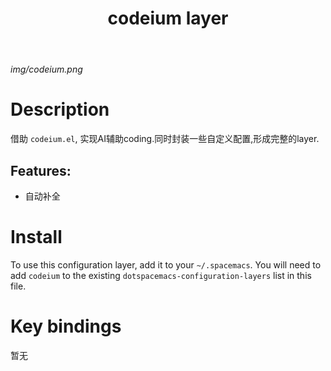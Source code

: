 #+TITLE: codeium layer
# Document tags are separated with "|" char
# The example below contains 2 tags: "layer" and "web service"
# Avaliable tags are listed in <spacemacs_root>/.ci/spacedoc-cfg.edn
# under ":spacetools.spacedoc.config/valid-tags" section.
#+TAGS: layer|AI

# The maximum height of the logo should be 200 pixels.
[[img/codeium.png]]

# TOC links should be GitHub style anchors.
* Table of Contents                                        :TOC_4_gh:noexport:
- [[#description][Description]]
  - [[#features][Features:]]
- [[#install][Install]]
- [[#key-bindings][Key bindings]]

* Description
借助 =codeium.el=, 实现AI辅助coding.同时封装一些自定义配置,形成完整的layer.

** Features:
  - 自动补全

* Install
To use this configuration layer, add it to your =~/.spacemacs=. You will need to
add =codeium= to the existing =dotspacemacs-configuration-layers= list in this
file.

* Key bindings
暂无
